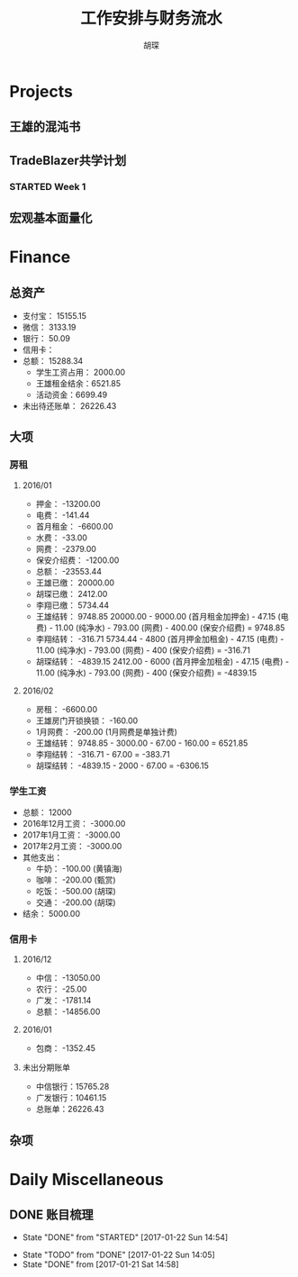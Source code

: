 #+TITLE: 工作安排与财务流水
#+AUTHOR: 胡琛
#+CPATION: 生活缺乏安排，易陷入混乱；财务缺乏规划，易失去控制；仅以此作为监督与记录

* Projects

** 王雄的混沌书

** TradeBlazer共学计划

*** STARTED Week 1
    :LOGBOOK:
    CLOCK: [2017-01-26 Thu 15:13]--[2017-01-26 Thu 15:38] =>  0:25
    CLOCK: [2017-01-26 Thu 14:43]--[2017-01-26 Thu 15:08] =>  0:25
    :END:

** 宏观基本面量化
   
* Finance

** 总资产

   + 支付宝： 15155.15
   + 微信： 3133.19
   + 银行： 50.09
   + 信用卡： 
   + 总额： 15288.34
     - 学生工资占用： 2000.00
     - 王雄租金结余：6521.85
     - 活动资金：6699.49
   + 未出待还账单： 26226.43

** 大项

*** 房租
    
**** 2016/01

     + 押金： -13200.00
     + 电费： -141.44
     + 首月租金： -6600.00
     + 水费： -33.00
     + 网费： -2379.00
     + 保安介绍费： -1200.00
     + 总额： -23553.44
     + 王雄已缴： 20000.00
     + 胡琛已缴： 2412.00
     + 李翔已缴： 5734.44
     + 王雄结转： 9748.85
       20000.00 - 9000.00 (首月租金加押金) - 47.15 (电费) - 11.00 (纯净水) - 793.00 (网费) - 400.00 (保安介绍费) = 9748.85
     + 李翔结转： -316.71 
       5734.44 - 4800 (首月押金加租金) - 47.15 (电费) - 11.00 (纯净水) - 793.00 (网费) - 400 (保安介绍费) = -316.71
     + 胡琛结转： -4839.15
       2412.00 - 6000 (首月押金加租金) - 47.15 (电费) - 11.00 (纯净水) - 793.00 (网费) - 400 (保安介绍费) = -4839.15

**** 2016/02
     + 房租： -6600.00
     + 王雄房门开锁换锁： -160.00
     + 1月网费： -200.00 (1月网费是单独计费)
     + 王雄结转： 9748.85 - 3000.00 - 67.00 - 160.00 = 6521.85
     + 李翔结转： -316.71 - 67.00 = -383.71
     + 胡琛结转： -4839.15 - 2000 - 67.00 = -6306.15
       
*** 学生工资

    + 总额： 12000
    + 2016年12月工资： -3000.00
    + 2017年1月工资： -3000.00
    + 2017年2月工资： -3000.00
    + 其他支出：
      - 牛奶： -100.00 (黄镇海)
      - 咖啡： -200.00 (甄赏)
      - 吃饭： -500.00 (胡琛)
      - 交通： -200.00 (胡琛)
    + 结余： 5000.00

*** 信用卡
    
**** 2016/12
     + 中信： -13050.00
     + 农行： -25.00
     + 广发： -1781.14
     + 总额： -14856.00

**** 2016/01
     + 包商： -1352.45

**** 未出分期账单
     + 中信银行：15765.28
     + 广发银行：10461.15
     + 总账单：26226.43
       
** 杂项

* Daily Miscellaneous
** DONE 账目梳理
   CLOSED: [2017-01-22 Sun 14:54]

   - State "DONE"       from "STARTED"    [2017-01-22 Sun 14:54]
   :LOGBOOK:
   CLOCK: [2017-01-22 Sun 14:05]--[2017-01-22 Sun 14:54] =>  0:49
   :END:
   - State "TODO"       from "DONE"       [2017-01-22 Sun 14:05]
   - State "DONE"       from              [2017-01-21 Sat 14:58]
     
